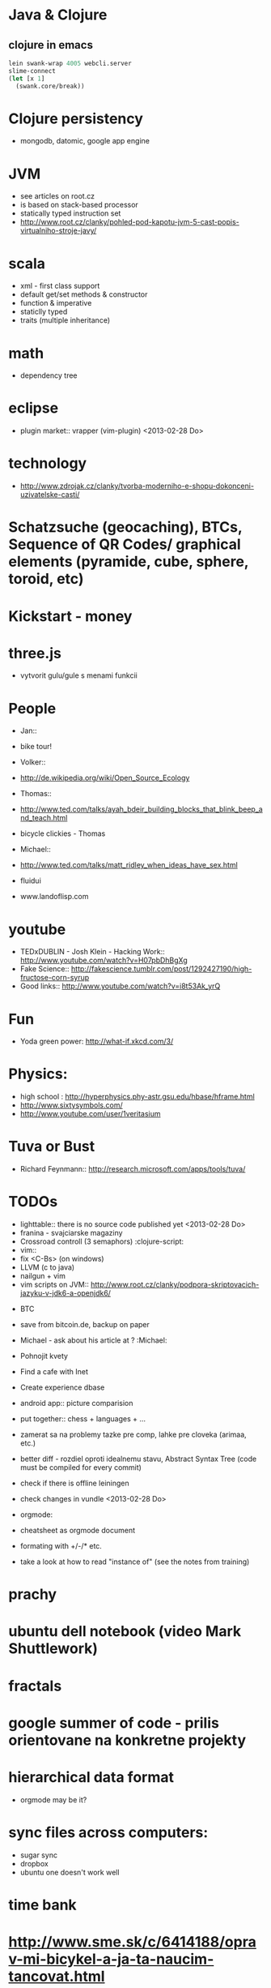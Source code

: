 * Java & Clojure
** clojure in emacs
#+BEGIN_SRC clojure
lein swank-wrap 4005 webcli.server
slime-connect
(let [x 1]
  (swank.core/break))
#+END_SRC

* Clojure persistency
  + mongodb, datomic, google app engine

* JVM
  + see articles on root.cz
  + is based on stack-based processor
  + statically typed instruction set
  + http://www.root.cz/clanky/pohled-pod-kapotu-jvm-5-cast-popis-virtualniho-stroje-javy/

* scala
  + xml - first class support
  + default get/set methods & constructor
  + function & imperative
  + staticlly typed
  + traits (multiple inheritance)

* math
  + dependency tree

* eclipse
  + plugin market::  vrapper (vim-plugin) <2013-02-28 Do>

* technology
  + http://www.zdrojak.cz/clanky/tvorba-moderniho-e-shopu-dokonceni-uzivatelske-casti/

* Schatzsuche (geocaching), BTCs, Sequence of QR Codes/ graphical elements (pyramide, cube, sphere, toroid, etc)

* Kickstart - money

* three.js
  + vytvorit gulu/gule s menami funkcii

* People
  + Jan::
  - bike tour!

  + Volker::
  - http://de.wikipedia.org/wiki/Open_Source_Ecology

  + Thomas::
  - http://www.ted.com/talks/ayah_bdeir_building_blocks_that_blink_beep_and_teach.html
  - bicycle clickies - Thomas

  + Michael::
  - http://www.ted.com/talks/matt_ridley_when_ideas_have_sex.html
  - fluidui
  - www.landoflisp.com

* youtube
  + TEDxDUBLIN - Josh Klein - Hacking Work:: http://www.youtube.com/watch?v=H07pbDhBgXg
  + Fake Science:: http://fakescience.tumblr.com/post/1292427190/high-fructose-corn-syrup
  + Good links:: http://www.youtube.com/watch?v=i8t53Ak_yrQ

* Fun
  + Yoda green power: http://what-if.xkcd.com/3/

* Physics:
  + high school : http://hyperphysics.phy-astr.gsu.edu/hbase/hframe.html
  + http://www.sixtysymbols.com/
  + http://www.youtube.com/user/1veritasium


* Tuva or Bust
  + Richard Feynmann:: http://research.microsoft.com/apps/tools/tuva/

* TODOs
  + lighttable:: there is no source code published yet <2013-02-28 Do>
  + franina - svajciarske magaziny
  + Crossroad controll (3 semaphors)                                                      :clojure-script:
  + vim::
  - fix <C-Bs> (on windows)
  - LLVM (c to java)
  - nailgun + vim
  - vim scripts on JVM:: http://www.root.cz/clanky/podpora-skriptovacich-jazyku-v-jdk6-a-openjdk6/


  + BTC
  - save from bitcoin.de, backup on paper
  - Michael - ask about his article at ?                                              :Michael:

  + Pohnojit kvety
  + Find a cafe with Inet
  + Create experience dbase
  + android app:: picture comparision
  + put together:: chess + languages + ...
  + zamerat sa na problemy tazke pre comp, lahke pre cloveka (arimaa, etc.)
  + better diff - rozdiel oproti idealnemu stavu, Abstract Syntax Tree (code must be compiled for every commit)
  + check if there is offline leiningen
  + check changes in vundle <2013-02-28 Do>
  + orgmode:
  - cheatsheet as orgmode document
  - formating with +/-/* etc.

  + take a look at how to read "instance of" (see the notes from training)


* prachy

* ubuntu dell notebook (video Mark Shuttlework)

* fractals

* google summer of code - prilis orientovane na konkretne projekty

* hierarchical data format
  + orgmode may be it?

* sync files across computers:
  + sugar sync
  + dropbox
  + ubuntu one doesn't work well

* time bank

* http://www.sme.sk/c/6414188/oprav-mi-bicykel-a-ja-ta-naucim-tancovat.html

* facebook: upload fotos

* reddit, kickstarter

* emacs
  + folding
  + org-mode: Kurt Schwer - RT 3 - emacs part 3 - org-mode and babel
  + install anything
  + linum relative numbers
  + M-1 3 C-n - scroll down 13 lines
  + macros
  + email: inbox too big
  + magit: username, password


* dokaz identity bez udania mena

* org mode - tagging                            :org:

| col1    | col2          |
|---------+---------------|
| content | other content |
|         |               |

#+BEGIN_SRC sh :exports both
echo "Hello World" # C-c - evaluate code
#+END_SRC

#+RESULTS:
: Hello World


#+BEGIN_SRC python
return "Hello from python"
#+END_SRC

#+RESULTS:
: Hello from python

** compare 2 bitmaps
#+BEGIN_SRC
// http://stackoverflow.com/questions/10487152/comparing-two-images-for-motion-detecting-purposes
private int returnCountOfDifferentPixels(String pic1, String pic2) {
        Bitmap i1 = loadBitmap(pic1);
        Bitmap i2 = loadBitmap(pic2);

        int count=0;
        for (int y = 0; y < i1.getHeight(); ++y)
               for (int x = 0; x < i1.getWidth(); ++x)
                    if (i1.getPixel(x, y) != i2.getPixel(x, y)) {
                        count++;
                    }
        return count;
    }
#+END_SRC

